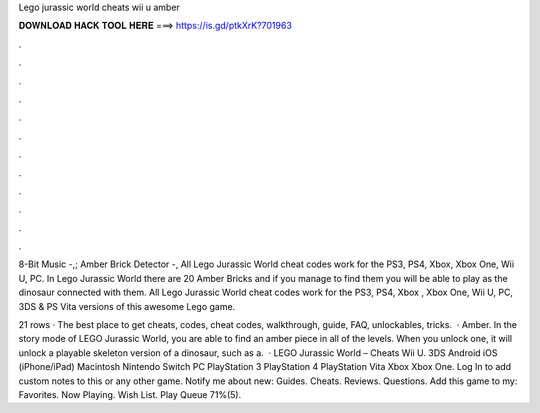 Lego jurassic world cheats wii u amber



𝐃𝐎𝐖𝐍𝐋𝐎𝐀𝐃 𝐇𝐀𝐂𝐊 𝐓𝐎𝐎𝐋 𝐇𝐄𝐑𝐄 ===> https://is.gd/ptkXrK?701963



.



.



.



.



.



.



.



.



.



.



.



.

8-Bit Music -,; Amber Brick Detector -, All Lego Jurassic World cheat codes work for the PS3, PS4, Xbox, Xbox One, Wii U, PC. In Lego Jurassic World there are 20 Amber Bricks and if you manage to find them you will be able to play as the dinosaur connected with them. All Lego Jurassic World cheat codes work for the PS3, PS4, Xbox , Xbox One, Wii U, PC, 3DS & PS Vita versions of this awesome Lego game.

21 rows · The best place to get cheats, codes, cheat codes, walkthrough, guide, FAQ, unlockables, tricks.  · Amber. In the story mode of LEGO Jurassic World, you are able to find an amber piece in all of the levels. When you unlock one, it will unlock a playable skeleton version of a dinosaur, such as a.  · LEGO Jurassic World – Cheats Wii U. 3DS Android iOS (iPhone/iPad) Macintosh Nintendo Switch PC PlayStation 3 PlayStation 4 PlayStation Vita Xbox Xbox One. Log In to add custom notes to this or any other game. Notify me about new: Guides. Cheats. Reviews. Questions. Add this game to my: Favorites. Now Playing. Wish List. Play Queue 71%(5).
